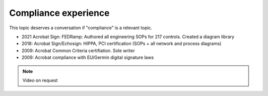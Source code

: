 ******************************************************
Compliance experience
******************************************************

This topic deserves a conversation if "compliance" is a relevant topic.

* 2021 Acrobat Sign: FEDRamp: Authored all engineering SOPs for 217 controls. Created a diagram library
* 2018: Acrobat Sign/Echosign: HIPPA, PCI certification (SOPs + all network and process diagrams)
* 2009: Acrobat Common Criteria certifiation. Sole writer
* 2009: Acrobat compliance with EU/Germin digital signature laws

.. note:: Video on request

.. image:: images/compliance.png

